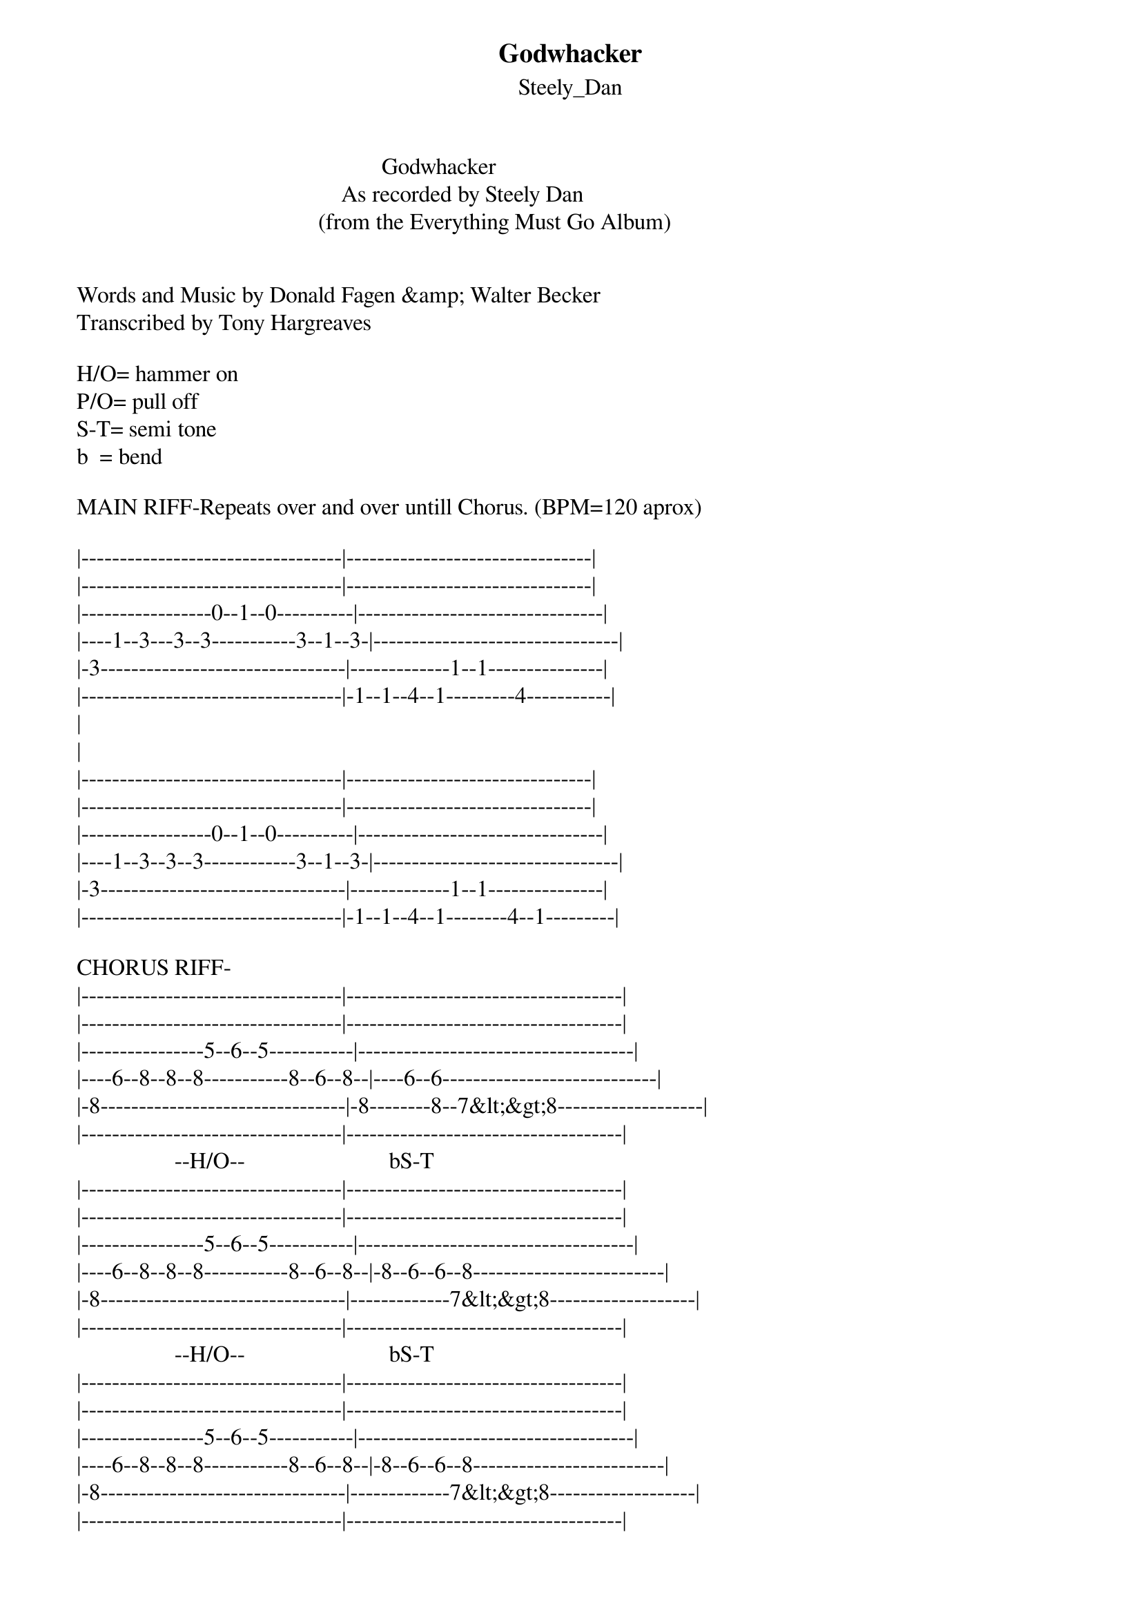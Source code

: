 {t: Godwhacker}
{st: Steely_Dan}
                                                     Godwhacker
                                              As recorded by Steely Dan
                                          (from the Everything Must Go Album)


Words and Music by Donald Fagen &amp; Walter Becker
Transcribed by Tony Hargreaves

H/O= hammer on
P/O= pull off
S-T= semi tone
b  = bend

MAIN RIFF-Repeats over and over untill Chorus. (BPM=120 aprox)

|----------------------------------|--------------------------------|
|----------------------------------|--------------------------------|
|-----------------0--1--0----------|--------------------------------|
|----1--3---3--3-----------3--1--3-|--------------------------------|
|-3--------------------------------|-------------1--1---------------|
|----------------------------------|-1--1--4--1---------4-----------|
|
|
|----------------------------------|--------------------------------|
|----------------------------------|--------------------------------|
|-----------------0--1--0----------|--------------------------------|
|----1--3--3--3------------3--1--3-|--------------------------------|
|-3--------------------------------|-------------1--1---------------|
|----------------------------------|-1--1--4--1--------4--1---------|

CHORUS RIFF-
|----------------------------------|------------------------------------|
|----------------------------------|------------------------------------|
|----------------5--6--5-----------|------------------------------------|
|----6--8--8--8-----------8--6--8--|----6--6----------------------------|
|-8--------------------------------|-8--------8--7&lt;&gt;8-------------------|
|----------------------------------|------------------------------------|
                 --H/O--                         bS-T
|----------------------------------|------------------------------------|
|----------------------------------|------------------------------------|
|----------------5--6--5-----------|------------------------------------|
|----6--8--8--8-----------8--6--8--|-8--6--6--8-------------------------|
|-8--------------------------------|-------------7&lt;&gt;8-------------------|
|----------------------------------|------------------------------------|
                 --H/O--                         bS-T
|----------------------------------|------------------------------------|
|----------------------------------|------------------------------------|
|----------------5--6--5-----------|------------------------------------|
|----6--8--8--8-----------8--6--8--|-8--6--6--8-------------------------|
|-8--------------------------------|-------------7&lt;&gt;8-------------------|
|----------------------------------|------------------------------------|
                 --H/O--                         bS-T
|------------------------------------|--------------------------------|
|------------------------------------|--------------------------------|
|------------------------------------|--------------------------------|
|----6--6--6--6--8--(9--8--6)----6---|-6------6-----------------------|
|-8----------------------------8---8-|----8------8-----------6--8-----|
|------------------------------------|-----------------6--8-----------|
                     -P/O-                             H/O   H/O

Here aer #3 "Riff Fills" to give an idea of what to put in between verse riff

|------------------------------------|------------------------------------------|
|-------2----------------------------|------------------------1-----------------|
|-1--3-----3--4--3--1----------------|---------------1--3--3-----3--1-----------|
|----------------------1-------------|---1--3--3--3--------------------3--1--3--|
|------------------------------------|-3----------------------------------------|
|------------------------------------|------------------------------------------|

|------------------------------------|
|------------------------------------|
|----1-----3-----1-------------------|
|-3-----3-----3-----3----------------|
|------------------------------------|
|------------------------------------|


Fm
In the beginning
We could hang with the dude
But it's been too much of nothing
Of that stank attitude
         Bbm7
Now they curse your name     Abmaj7  Dbmaj7
And there's a bounty on your face
          G7#9#5
It's your own fault daddy
Dbmaj7     C7#9             Fm7
       God whacker's on the case

Fm7
We track your almighty ass thru seven heaven worlds
Me, Slinky Redfoot
And our trusty Angel-girls
             Bbm7
And when the stars bleed out
                         Abmaj7  Dbmaj7
That be the fever of the chase
               G7#9#5
You better get gone poppie
Dbmaj7     C7#9            Fm7
       God whacker's on the case

Db          Bbm7
    Be very very quiet
Db              Dm7b5(half dim)
     Clock everything you see
Db                     Fm7
   Little things might matter later
       Abmaj7       D7#9   Dbmaj9  A/C  Fm7
At the start of the end of hist   ory

(Rest of song as above)

Climb up the glacier
Across bridges of light
We sniff you, Big Tiger
In the forest of the night
'Cause there's no escape
From the Rajahs of Erase
Better run run run
Godwhacker's on the case

Be very, very quiet
Clock everything you see
Little things might matter later
At the start of the end of history

Yes we are the Godwhackers
Who rip and chop and slice
For crimes beyond imagining
It's time to pay the price
You better step back son
Give the man some whacking space
You know this might get messy
GodWhacker's on the case


This is my first atempt at putting up a tab so if theres any problems e-mail me and let 
know and i'll help out any way i can, thanks.
I'll be adding the solo parts by Donald and Walter soon so check back for them ;)

